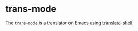 
* trans-mode
The ~trans-mode~ is a translator on Emacs using [[https://github.com/soimort/translate-shell][translate-shell]].


